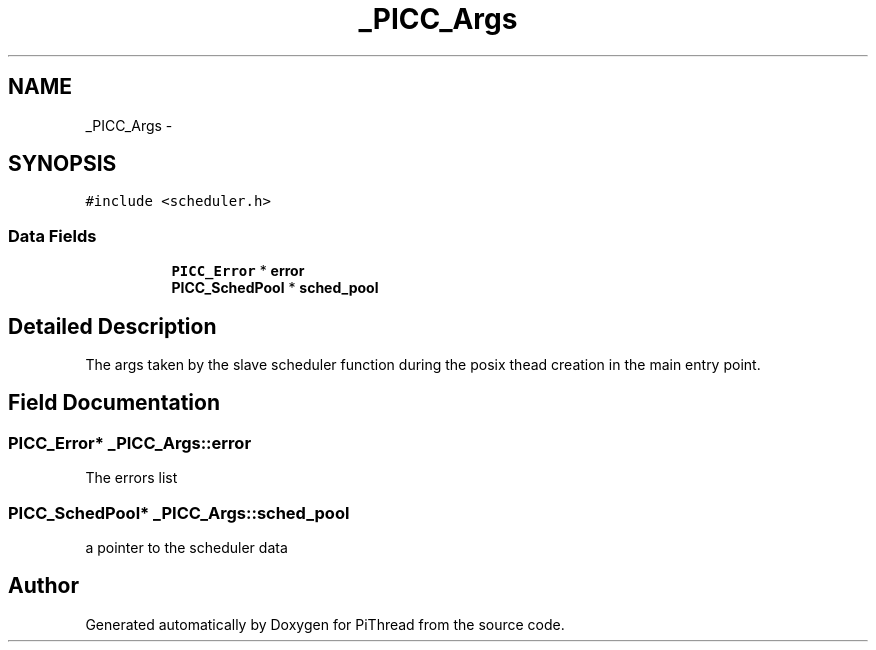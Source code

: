 .TH "_PICC_Args" 3 "Fri Jan 25 2013" "PiThread" \" -*- nroff -*-
.ad l
.nh
.SH NAME
_PICC_Args \- 
.SH SYNOPSIS
.br
.PP
.PP
\fC#include <scheduler\&.h>\fP
.SS "Data Fields"

.PP
.RI "\fB\fP"
.br

.in +1c
.in +1c
.ti -1c
.RI "\fBPICC_Error\fP * \fBerror\fP"
.br
.ti -1c
.RI "\fBPICC_SchedPool\fP * \fBsched_pool\fP"
.br
.in -1c
.in -1c
.SH "Detailed Description"
.PP 
The args taken by the slave scheduler function during the posix thead creation in the main entry point\&. 
.SH "Field Documentation"
.PP 
.SS "\fBPICC_Error\fP* _PICC_Args::error"
The errors list 
.SS "\fBPICC_SchedPool\fP* _PICC_Args::sched_pool"
a pointer to the scheduler data 

.SH "Author"
.PP 
Generated automatically by Doxygen for PiThread from the source code\&.
